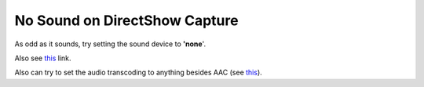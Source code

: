No Sound on DirectShow Capture
------------------------------

As odd as it sounds, try setting the sound device to **'none**'.

Also see `this <http://forum.videolan.org/viewtopic.php?t=2859>`__ link.

Also can try to set the audio transcoding to anything besides AAC (see `this <http://betterlogic.com/roger/2010/07/videolan-cannot-stream-directshow-audio-and-video-no-audio/>`__).

.. raw:: mediawiki

   {{VSG}}
